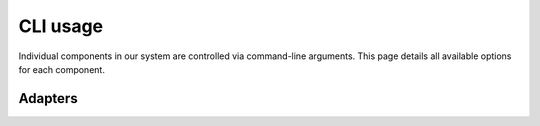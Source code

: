.. Command documentation page.

CLI usage
===================================================

Individual components in our system are controlled via command-line arguments. This page details all available options for each component.

.. click:: train:main
   :prog: python3 train.py

.. click:: export:main
   :prog: python3 train.py


Adapters
--------

.. _adapter-sql:

.. click:: adapters.adapter_flat:main
   :prog: python3 adapter_flat.py

.. _adapter-flat:

.. click:: adapters.adapter_sql:main
   :prog: python3 adapter_sql.py
